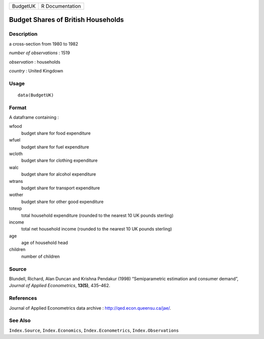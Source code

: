 +----------+-----------------+
| BudgetUK | R Documentation |
+----------+-----------------+

Budget Shares of British Households
-----------------------------------

Description
~~~~~~~~~~~

a cross-section from 1980 to 1982

*number of observations* : 1519

*observation* : households

*country* : United Kingdown

Usage
~~~~~

::

    data(BudgetUK)

Format
~~~~~~

A dataframe containing :

wfood
    budget share for food expenditure

wfuel
    budget share for fuel expenditure

wcloth
    budget share for clothing expenditure

walc
    budget share for alcohol expenditure

wtrans
    budget share for transport expenditure

wother
    budget share for other good expenditure

totexp
    total household expenditure (rounded to the nearest 10 UK pounds
    sterling)

income
    total net household income (rounded to the nearest 10 UK pounds
    sterling)

age
    age of household head

children
    number of children

Source
~~~~~~

Blundell, Richard, Alan Duncan and Krishna Pendakur (1998)
“Semiparametric estimation and consumer demand”, *Journal of Applied
Econometrics*, **13(5)**, 435–462.

References
~~~~~~~~~~

Journal of Applied Econometrics data archive :
http://qed.econ.queensu.ca/jae/.

See Also
~~~~~~~~

``Index.Source``, ``Index.Economics``, ``Index.Econometrics``,
``Index.Observations``
